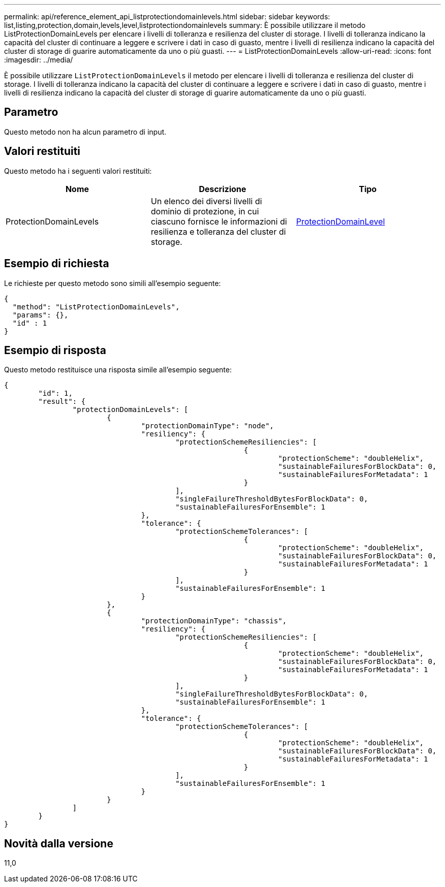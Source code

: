 ---
permalink: api/reference_element_api_listprotectiondomainlevels.html 
sidebar: sidebar 
keywords: list,listing,protection,domain,levels,level,listprotectiondomainlevels 
summary: È possibile utilizzare il metodo ListProtectionDomainLevels per elencare i livelli di tolleranza e resilienza del cluster di storage. I livelli di tolleranza indicano la capacità del cluster di continuare a leggere e scrivere i dati in caso di guasto, mentre i livelli di resilienza indicano la capacità del cluster di storage di guarire automaticamente da uno o più guasti. 
---
= ListProtectionDomainLevels
:allow-uri-read: 
:icons: font
:imagesdir: ../media/


[role="lead"]
È possibile utilizzare `ListProtectionDomainLevels` il metodo per elencare i livelli di tolleranza e resilienza del cluster di storage. I livelli di tolleranza indicano la capacità del cluster di continuare a leggere e scrivere i dati in caso di guasto, mentre i livelli di resilienza indicano la capacità del cluster di storage di guarire automaticamente da uno o più guasti.



== Parametro

Questo metodo non ha alcun parametro di input.



== Valori restituiti

Questo metodo ha i seguenti valori restituiti:

|===
| Nome | Descrizione | Tipo 


 a| 
ProtectionDomainLevels
 a| 
Un elenco dei diversi livelli di dominio di protezione, in cui ciascuno fornisce le informazioni di resilienza e tolleranza del cluster di storage.
 a| 
xref:reference_element_api_protectiondomainlevel.adoc[ProtectionDomainLevel]

|===


== Esempio di richiesta

Le richieste per questo metodo sono simili all'esempio seguente:

[listing]
----
{
  "method": "ListProtectionDomainLevels",
  "params": {},
  "id" : 1
}
----


== Esempio di risposta

Questo metodo restituisce una risposta simile all'esempio seguente:

[listing]
----
{
	"id": 1,
	"result": {
		"protectionDomainLevels": [
			{
				"protectionDomainType": "node",
				"resiliency": {
					"protectionSchemeResiliencies": [
							{
								"protectionScheme": "doubleHelix",
								"sustainableFailuresForBlockData": 0,
								"sustainableFailuresForMetadata": 1
							}
					],
					"singleFailureThresholdBytesForBlockData": 0,
					"sustainableFailuresForEnsemble": 1
				},
				"tolerance": {
					"protectionSchemeTolerances": [
							{
								"protectionScheme": "doubleHelix",
								"sustainableFailuresForBlockData": 0,
								"sustainableFailuresForMetadata": 1
							}
					],
					"sustainableFailuresForEnsemble": 1
				}
			},
			{
				"protectionDomainType": "chassis",
				"resiliency": {
					"protectionSchemeResiliencies": [
							{
								"protectionScheme": "doubleHelix",
								"sustainableFailuresForBlockData": 0,
								"sustainableFailuresForMetadata": 1
							}
					],
					"singleFailureThresholdBytesForBlockData": 0,
					"sustainableFailuresForEnsemble": 1
				},
				"tolerance": {
					"protectionSchemeTolerances": [
							{
								"protectionScheme": "doubleHelix",
								"sustainableFailuresForBlockData": 0,
								"sustainableFailuresForMetadata": 1
							}
					],
					"sustainableFailuresForEnsemble": 1
				}
			}
		]
	}
}
----


== Novità dalla versione

11,0
